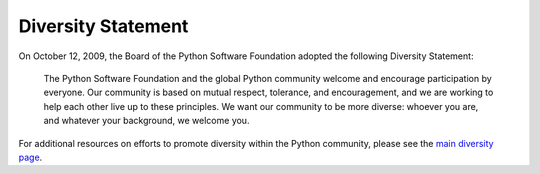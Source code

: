 Diversity Statement
===================

On October 12, 2009, the Board of the Python Software Foundation adopted
the following Diversity Statement:

    The Python Software Foundation and the global Python community
    welcome and encourage participation by everyone. Our community is
    based on mutual respect, tolerance, and encouragement, and we are
    working to help each other live up to these principles. We want
    our community to be more diverse: whoever you are, and whatever
    your background, we welcome you.

For additional resources on efforts to promote diversity within the
Python community, please see the
`main diversity page </community/diversity/>`_.